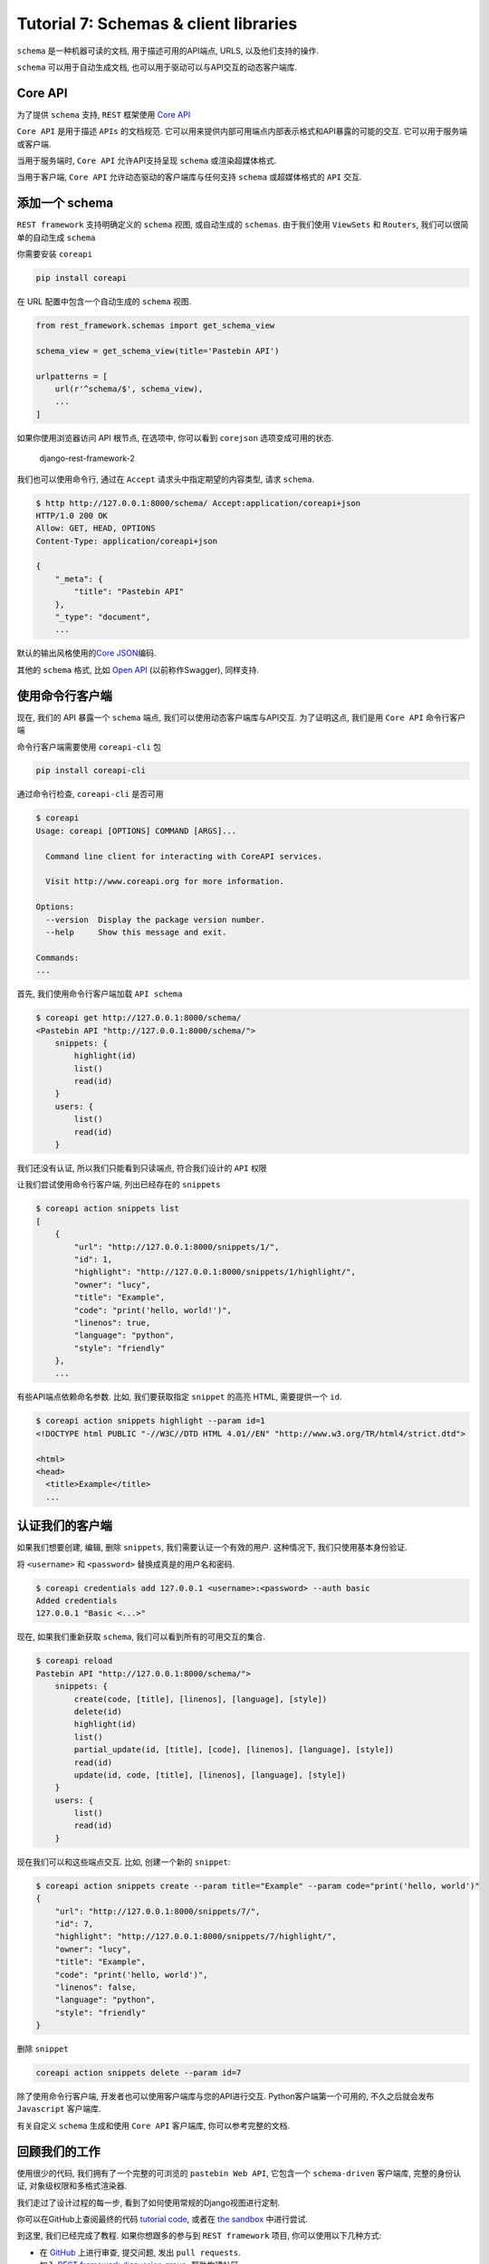 Tutorial 7: Schemas & client libraries
======================================

``schema`` 是一种机器可读的文档, 用于描述可用的API端点, URLS,
以及他们支持的操作.

``schema`` 可以用于自动生成文档,
也可以用于驱动可以与API交互的动态客户端库.

Core API
--------

为了提供 ``schema`` 支持, ``REST`` 框架使用 `Core
API <http://www.coreapi.org/>`__

``Core API`` 是用于描述 ``APIs`` 的文档规范.
它可以用来提供内部可用端点内部表示格式和API暴露的可能的交互.
它可以用于服务端或客户端.

当用于服务端时, ``Core API`` 允许API支持呈现 ``schema``
或渲染超媒体格式.

当用于客户端, ``Core API`` 允许动态驱动的客户端库与任何支持 ``schema``
或超媒体格式的 ``API`` 交互.

添加一个 schema
---------------

``REST framework`` 支持明确定义的 ``schema`` 视图, 或自动生成的
``schemas``. 由于我们使用 ``ViewSets`` 和 ``Routers``,
我们可以很简单的自动生成 ``schema``

你需要安装 ``coreapi``

.. code:: python

    pip install coreapi

在 URL 配置中包含一个自动生成的 ``schema`` 视图.

.. code:: python

    from rest_framework.schemas import get_schema_view

    schema_view = get_schema_view(title='Pastebin API')

    urlpatterns = [
        url(r'^schema/$', schema_view),
        ...
    ]

如果你使用浏览器访问 API 根节点, 在选项中, 你可以看到 ``corejson``
选项变成可用的状态.

.. figure:: http://oi480zo5x.bkt.clouddn.com/django-rest-framework-2.jpg
   :alt: django-rest-framework-2

   django-rest-framework-2

我们也可以使用命令行, 通过在 ``Accept`` 请求头中指定期望的内容类型, 请求
``schema``.

.. code:: python

    $ http http://127.0.0.1:8000/schema/ Accept:application/coreapi+json
    HTTP/1.0 200 OK
    Allow: GET, HEAD, OPTIONS
    Content-Type: application/coreapi+json

    {
        "_meta": {
            "title": "Pastebin API"
        },
        "_type": "document",
        ...

默认的输出风格使用的\ `Core
JSON <http://www.coreapi.org/specification/encoding/#core-json-encoding>`__\ 编码.

其他的 ``schema`` 格式, 比如 `Open API <https://openapis.org/>`__
(以前称作Swagger), 同样支持.

使用命令行客户端
----------------

现在, 我们的 API 暴露一个 ``schema`` 端点,
我们可以使用动态客户端库与API交互. 为了证明这点, 我们是用 ``Core API``
命令行客户端

命令行客户端需要使用 ``coreapi-cli`` 包

.. code:: python

    pip install coreapi-cli

通过命令行检查, ``coreapi-cli`` 是否可用

.. code:: python

    $ coreapi
    Usage: coreapi [OPTIONS] COMMAND [ARGS]...

      Command line client for interacting with CoreAPI services.

      Visit http://www.coreapi.org for more information.

    Options:
      --version  Display the package version number.
      --help     Show this message and exit.

    Commands:
    ...

首先, 我们使用命令行客户端加载 ``API schema``

.. code:: python

    $ coreapi get http://127.0.0.1:8000/schema/
    <Pastebin API "http://127.0.0.1:8000/schema/">
        snippets: {
            highlight(id)
            list()
            read(id)
        }
        users: {
            list()
            read(id)
        }

我们还没有认证, 所以我们只能看到只读端点, 符合我们设计的 ``API`` 权限

让我们尝试使用命令行客户端, 列出已经存在的 ``snippets``

.. code:: python

    $ coreapi action snippets list
    [
        {
            "url": "http://127.0.0.1:8000/snippets/1/",
            "id": 1,
            "highlight": "http://127.0.0.1:8000/snippets/1/highlight/",
            "owner": "lucy",
            "title": "Example",
            "code": "print('hello, world!')",
            "linenos": true,
            "language": "python",
            "style": "friendly"
        },
        ...

有些API端点依赖命名参数. 比如, 我们要获取指定 ``snippet`` 的高亮 HTML,
需要提供一个 ``id``.

.. code:: python

    $ coreapi action snippets highlight --param id=1
    <!DOCTYPE html PUBLIC "-//W3C//DTD HTML 4.01//EN" "http://www.w3.org/TR/html4/strict.dtd">

    <html>
    <head>
      <title>Example</title>
      ...

认证我们的客户端
----------------

如果我们想要创建, 编辑, 删除 ``snippets``, 我们需要认证一个有效的用户.
这种情况下, 我们只使用基本身份验证.

将 ``<username>`` 和 ``<password>`` 替换成真是的用户名和密码.

.. code:: python

    $ coreapi credentials add 127.0.0.1 <username>:<password> --auth basic
    Added credentials
    127.0.0.1 "Basic <...>"

现在, 如果我们重新获取 ``schema``, 我们可以看到所有的可用交互的集合.

.. code:: python

    $ coreapi reload
    Pastebin API "http://127.0.0.1:8000/schema/">
        snippets: {
            create(code, [title], [linenos], [language], [style])
            delete(id)
            highlight(id)
            list()
            partial_update(id, [title], [code], [linenos], [language], [style])
            read(id)
            update(id, code, [title], [linenos], [language], [style])
        }
        users: {
            list()
            read(id)
        }

现在我们可以和这些端点交互. 比如, 创建一个新的 ``snippet``:

.. code:: python

    $ coreapi action snippets create --param title="Example" --param code="print('hello, world')"
    {
        "url": "http://127.0.0.1:8000/snippets/7/",
        "id": 7,
        "highlight": "http://127.0.0.1:8000/snippets/7/highlight/",
        "owner": "lucy",
        "title": "Example",
        "code": "print('hello, world')",
        "linenos": false,
        "language": "python",
        "style": "friendly"
    }

删除 ``snippet``

.. code:: python

    coreapi action snippets delete --param id=7

除了使用命令行客户端, 开发者也可以使用客户端库与您的API进行交互.
Python客户端第一个可用的, 不久之后就会发布 ``Javascript`` 客户端库.

有关自定义 ``schema`` 生成和使用 ``Core API`` 客户端库,
你可以参考完整的文档.

回顾我们的工作
--------------

使用很少的代码, 我们拥有了一个完整的可浏览的 ``pastebin Web API``,
它包含一个 ``schema-driven`` 客户端库, 完整的身份认证,
对象级权限和多格式渲染器.

我们走过了设计过程的每一步, 看到了如何使用常规的Django视图进行定制.

你可以在GitHub上查阅最终的代码 `tutorial
code <https://github.com/encode/rest-framework-tutorial>`__, 或者在 `the
sandbox <https://restframework.herokuapp.com/>`__ 中进行尝试.

到这里, 我们已经完成了教程. 如果你想跟多的参与到 ``REST framework``
项目, 你可以使用以下几种方式:

-  在 `GitHub <https://github.com/encode/django-rest-framework>`__
   上进行审查, 提交问题, 发出 ``pull requests``.
-  加入 `REST framework discussion
   group <https://groups.google.com/forum/?fromgroups#!forum/django-rest-framework>`__,
   帮助构建社区.
-  在Twitter上关注 `作者 <https://twitter.com/_tomchristie>`__, 并发送
   ``hi``.

**Now go build awesome things.**
